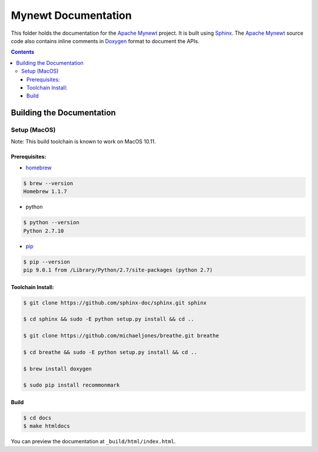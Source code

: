 Mynewt Documentation
####################

This folder holds the documentation for the `Apache Mynewt`_ project. It is built using `Sphinx`_. The `Apache Mynewt`_ source code also contains inline comments in `Doxygen`_ format to document the APIs.

.. contents::

Building the Documentation
==========================

Setup (MacOS)
---------------

Note: This build toolchain is known to work on MacOS 10.11.

Prerequisites: 
***************

* `homebrew`_

.. code-block:: bash

  $ brew --version
  Homebrew 1.1.7

* python

.. code-block:: bash

  $ python --version
  Python 2.7.10

* `pip`_

.. code-block:: bash

  $ pip --version
  pip 9.0.1 from /Library/Python/2.7/site-packages (python 2.7)


Toolchain Install:
*******************

.. code-block:: bash

   $ git clone https://github.com/sphinx-doc/sphinx.git sphinx

   $ cd sphinx && sudo -E python setup.py install && cd ..

   $ git clone https://github.com/michaeljones/breathe.git breathe

   $ cd breathe && sudo -E python setup.py install && cd ..
   
   $ brew install doxygen
   
   $ sudo pip install recommonmark 

Build
******

.. code-block:: bash

  $ cd docs
  $ make htmldocs

You can preview the documentation at ``_build/html/index.html``.


.. _Apache Mynewt: https://mynewt.apache.org/
.. _Sphinx: http://www.sphinx-doc.org/
.. _Doxygen: http://www.doxygen.org/
.. _Homebrew: http://brew.sh/
.. _Pip: https://pip.readthedocs.io/en/stable/installing/
